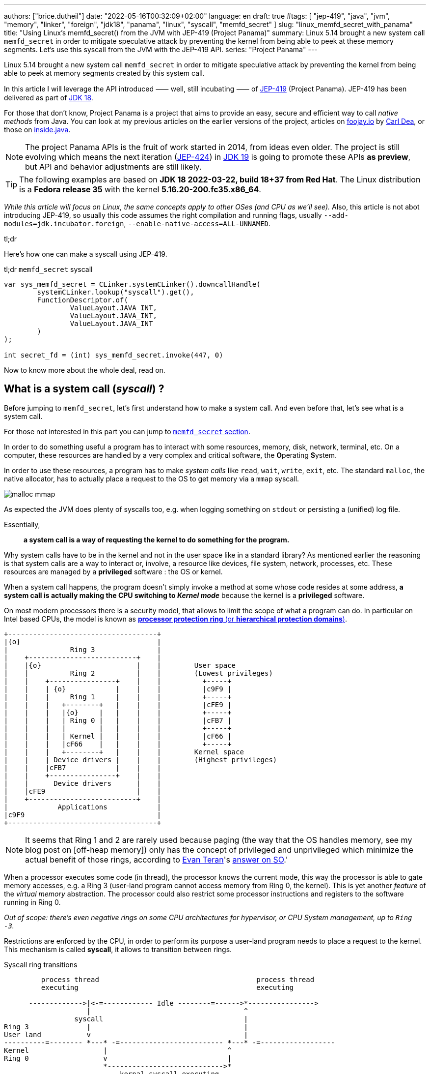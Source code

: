 ---
authors: ["brice.dutheil"]
date: "2022-05-16T00:32:09+02:00"
language: en
draft: true
#tags: [ "jep-419", "java", "jvm", "memory", "linker", "foreign", "jdk18", "panama", "linux", "syscall", "memfd_secret" ]
slug: "linux_memfd_secret_with_panama"
title: "Using Linux's memfd_secret() from the JVM with JEP-419 (Project Panama)"
summary: Linux 5.14 brought a new system call `memfd_secret` in order to mitigate speculative attack by preventing the kernel from being able to peek at these memory segments. Let's use this syscall from the JVM with the JEP-419 API.
series: "Project Panama"
---

Linux 5.14 brought a new system call `memfd_secret` in order to mitigate
speculative attack by preventing the kernel from being able to peek at memory
segments created by this system call.

In this article I will leverage the API introduced ⸺ well, still incubating ⸺ of
https://openjdk.java.net/jeps/419[JEP-419] (Project Panama). JEP-419 has been
delivered as part of https://openjdk.java.net/projects/jdk/18/[JDK 18].

For those that don't know, Project Panama is a project that aims to provide an
easy, secure and efficient way to call _native methods_ from Java. You can look
at my previous articles on the earlier versions of the project, articles
on https://foojay.io[foojay.io] by https://twitter.com/CarlDea[Carl Dea],
or those on https://inside.java[inside.java].

NOTE: The project Panama APIs is the fruit of work started in 2014, from ideas
even older. The project is still evolving which means the next iteration
(https://openjdk.java.net/jeps/424[JEP-424]) in https://openjdk.java.net/projects/jdk/19/[JDK 19]
is going to promote these APIs **as preview**, but API and behavior adjustments are still likely.

TIP: The following examples are based on *JDK 18 2022-03-22, build 18+37 from Red Hat*.
The Linux distribution is a *Fedora release 35* with the kernel *5.16.20-200.fc35.x86_64*.

_While this article will focus on Linux, the same concepts apply to other OSes
(and CPU as we'll see)._ Also, this article is not abot introducing JEP-419,
so usually this code assumes the right compilation and running flags, usually
`--add-modules=jdk.incubator.foreign`, `--enable-native-access=ALL-UNNAMED`.

.tl;dr
**************
Here's how one can make a syscall using JEP-419.

[source,java]
.tl;dr `memfd_secret` syscall
----
var sys_memfd_secret = CLinker.systemCLinker().downcallHandle(
        systemCLinker.lookup("syscall").get(),
        FunctionDescriptor.of(
                ValueLayout.JAVA_INT,
                ValueLayout.JAVA_INT,
                ValueLayout.JAVA_INT
        )
);

int secret_fd = (int) sys_memfd_secret.invoke(447, 0)
----
**************

Now to know more about the whole deal, read on.



== What is a system call (_syscall_) ?

Before jumping to `memfd_secret`, let's first understand how to make a system call.
And even before that, let's see what is a system call.

For those not interested in this part you can jump to <<_memfd_secret,`memfd_secret` section>>.





////
XXX place somewhere ?

I was a student in telecom electronics, and once I had my diploma I switched
to IT. Back then I didn't have _system_ courses, I discovered later how
programs interacted with the OS: syscalls. However, I was still a bit naive
and thought syscalls were basically like any standard library function.
Indeed, most usage is done over the ubiquitous *libc* which actually make
syscalls. I knew a bit more when using `strace` (or `dtruss` on macOs).
////


In order to do something useful a program has to interact with some resources,
memory, disk, network, terminal, etc. On a computer, these resources are
handled by a very complex and critical software, the **O**perating **S**ystem.

In order to use these resources, a program has to make _system calls_ like
`read`, `wait`, `write`, `exit`, etc. The standard `malloc`, the native allocator,
has to actually place a request to the OS to get memory via a `mmap` syscall.

image:{image-assets}/off-heap-recon/malloc-mmap.svg[align="center", title="glibc's malloc overview"]

As expected the JVM does plenty of syscalls too, e.g. when logging something
on `stdout` or persisting a (unified) log file.

Essentially,

> *a system call is a way of requesting the kernel to do something for the program.*


Why system calls have to be in the kernel and not in the user space like in a
standard library? As mentioned earlier the reasoning is that system calls are
a way to interact or, involve, a resource like devices, file system, network,
processes, etc. These resources are managed by a *privileged* software :
the OS or kernel.

When a system call happens, the program doesn't simply invoke a method at some
whose code resides at some address, *a system call is actually making the CPU
switching to _Kernel mode_* because the kernel is a *privileged* software.

On most modern processors there is a security model, that allows to limit the
scope of what a program can do. In particular on Intel based CPUs, the model
is known as https://en.wikipedia.org/wiki/Protection_ring[*processor protection ring* (or *hierarchical protection domains*)].


[ditaa,"protection-ring-security-model"]
----
+------------------------------------+
|{o}                                 |
|               Ring 3               |
|    +--------------------------+    |
|    |{o}                       |    |        User space
|    |          Ring 2          |    |        (Lowest privileges)
|    |    +----------------+    |    |          +-----+
|    |    | {o}            |    |    |          |c9F9 |
|    |    |     Ring 1     |    |    |          +-----+
|    |    |   +--------+   |    |    |          |cFE9 |
|    |    |   |{o}     |   |    |    |          +-----+
|    |    |   | Ring 0 |   |    |    |          |cFB7 |
|    |    |   |        |   |    |    |          +-----+
|    |    |   | Kernel |   |    |    |          |cF66 |
|    |    |   |cF66    |   |    |    |          +-----+
|    |    |   +--------+   |    |    |        Kernel space
|    |    | Device drivers |    |    |        (Highest privileges)
|    |    |cFB7            |    |    |
|    |    +----------------+    |    |
|    |      Device drivers      |    |
|    |cFE9                      |    |
|    +--------------------------+    |
|            Applications            |
|c9F9                                |
+------------------------------------+
----

[NOTE]
====
It seems that Ring 1 and 2 are rarely used because paging (the way that the OS
handles memory, see my blog post on [off-heap memory]) only has the concept
of privileged and unprivileged which minimize the actual benefit of those rings,
according to https://stackoverflow.com/users/13430/evan-teran[Evan Teran]'s
https://stackoverflow.com/a/6710138/48136[answer on SO].'
====


When a processor executes some code (in thread), the processor knows the current
mode, this way the processor is able to gate memory accesses, e.g. a Ring 3
(user-land program cannot access memory from Ring 0, the kernel). This is
yet another _feature_ of the _virtual memory_ abstraction.
The processor could also restrict some processor instructions and registers
to the software running in Ring 0.

_Out of scope: there's even negative rings on some CPU architectures for
hypervisor, or CPU System management, up to `Ring -3`._

Restrictions are enforced by the CPU, in order to perform its purpose a
user-land program needs to place a request to the kernel. This mechanism
is called *syscall*, it allows to transition between rings.

.Syscall ring transitions
[ditaa,"syscall-context-switch]
----
         process thread                                      process thread
         executing                                           executing

      ------------->|<-=------------ Idle --------=------>*---------------->
                    |                                     ^
                 syscall                                  |
Ring 3              |                                     |
User land           v                                     |
----------=-------- *---* -=------------------------- *---* -=------------------
Kernel                  |                             ^
Ring 0                  v                             |
                        *---------------------------->*
                            kernal syscall executing
                    <--->                             <--->

                    Context                           Context
                    Switch                            Switch
----

During context switches a lot is happening, saving and restoring registers,
putting the CPU in specific mode (user vs kernel) etc. And of course doing the
reverse once the request is handled either with  success or a failure

NOTE: Context switches are sufficiently costly that most libraries try to avoid context
switches. One of the contributing factor is syscalls, avoiding too many system
calls will consequently reduce context switches (like reading 8KiB instead of
256 bytes).

=== What does the documentation says about syscalls ?

Now let's get practical.

Looking at https://man7.org/linux/man-pages/man2/syscall.2.html[`man 2 syscall`],
the manpage shed some details on how to make the call, specifically in the
_Architecture calling conventions_ section. Those details are in assembly, e.g.

* processor interrupt `0x80` for i386 processors (32 bits), then specific registers
* `syscall` instruction for x86_64 processors (64 bits), then specific registers

The _calling convention_ of other architectures are also described e.g.
on ARM processors, the system call is performed by a `swi 0x0` instruction,
on _aarch64_ by `svc #0`.

TIP: For people not aware of what exactly is a *calling convention* should read at leas this
http://en.wikipedia.org/wiki/X86_calling_conventions[wikipedia article on x86 calling convention].
But in a short a calling convention defines how and where parameters should be placed
in order to call the code, how parameters are passed registers or/and stack,
how values are returned etc.

This manual page also gives an important difference with regular functions, while
we look up system calls by their names: `write`, `read`, `execve`, `exit`, `mmap`,
`memfd_create` etc. The programs and the kernel actually know them by *numbers*.

Why numbers? The reason is that syscalls are like messages that are passed down,
and these numbers somewhat like _enum ordinals_ indicating the type of message.
These numbers are part of the syscall ABI (Application Binary Interface) and as
such they are stable for a CPU architecture although unbounded (new syscalls
can be added).

[NOTE]
====
Outside, of this scope not all syscalls are made equal nowadays, some syscalls,
usually the most used ones are exported in the user space memory, to avoid
the cost of switching to kernel mode. In practice, vDSO (**V**irtual **D**escriptor
**S**hared **O**bject) is like a library, it is loaded in memory so that it can
be accessed from the program memory (glibc knows about this memory region and
will use it).

[source]
.`pmap -X \{pid}`
----
# pmap -X 1
1:   java ...
         Address Perm   Offset Device   Inode Size  Rss  Pss Referenced Anonymous LazyFree ShmemPmdMapped FilePmdMapped Shared_Hugetlb Private_Hugetlb Swap SwapPss Locked THPeligible ProtectionKey Mapping
...
    7ffe78f4c000 rw-p 00000000  00:00       0  132  112  112        112       112        0              0             0              0               0    0       0      0           0             0 [stack]
    7ffe78fad000 r--p 00000000  00:00       0   16    0    0          0         0        0              0             0              0               0    0       0      0           0             0 [vvar]
    7ffe78fb1000 r-xp 00000000  00:00       0    8    4    0          4         0        0              0             0              0               0    0       0      0           0             0 [vdso]  <1>
ffffffffff600000 r-xp 00000000  00:00       0    4    0    0          0         0        0              0             0              0               0    0       0      0           0             0 [vsyscall]
...
----
<1> The vDSO 8 KiB segment


To read more about it, one should read the relevant manual page (https://man7.org/linux/man-pages/man7/vdso.7.html[`man 7 vdso`]).
Typically, this page lists the exported syscalls.

E.g ` __vdso_clock_gettime`, which is called by `clock_gettime` defined in the
standard libc (https://man7.org/linux/man-pages/man3/clock_gettime.3.html[`man 3 clock_gettime`]).
====

CAUTION: The syscall numbers are different between architectures! On Linux
one can look at their definition in the `/include/asm-*/unistd-*.h` files.
// TODO confirm ARM / ARM64 file location is ok
// Should I mention possible reason why numbers are different?
// https://unix.stackexchange.com/a/338656/12608


From the syscall manpage the Intel CPUs syscall calling convention is:

[role="primary"]
.64-bit programs
========

Set the registers::
. `rax` <- System Call number
. `rdi` <- First argument
. `rsi` <- Second argument
. `rdx` <- Third argument

Make the syscall::
* execute `syscall` processor instruction

The actual syscall numbers (for 32 bit programs) is usually defined in `/usr/include/asm/unistd_64.h`
========

[role="secondary"]
.32-bit programs
========

Set the registers::
. `eax` <- System Call Number
. `ebx` <- First Argument
. `ecx` <- Second Argument
. `edx` <- Third Argument

Make the syscall::
* Place a processor interrupt `int 0x80`

The actual syscall numbers (for 32 bit programs) is usually defined in `/usr/include/asm/unistd_32.h`.
========



=== My first syscall

In order to quickly practice a _syscall,_ let's do a very simple
_hello world_. The example will be in assembler, I promise this is the only
source snippet in assembly and after that I'll be back with Java and Panama.

* `/usr/include/asm/unistd_64.h`

[role="primary"]
.64-bits (with `syscall` instruction)
=============


[source, asm]
.hello_syscall.asm (x86_64)
----
global _start       ; define entrypoint
section .text
_start:
    mov rax, 0x1    ; syscall number for write <1>
    mov rdi, 0x1    ; int fd                   <2>
    mov rsi, msg    ; const void* buf
    mov rdx, mlen   ; size_t count
    syscall         ; make the call            <3>

    mov rax, 0x3c   ; syscall number for exit  <1>
    mov rdi, 0x1    ; int status               <2>
    syscall         ; make the call            <3>

section .rodata
    msg: db "Hello Linux syscalls!",0x0a, 0x0d  ; message string, terminated by a new line (0A, 0D)
    mlen: equ $-msg                             ; calculate the lenght of the message
----
<1> At this place this register will hold the selected the syscall (a number).
Note the number comes from `/usr/include/asm/unistd_64.h`.
<2> Syscall arguments are placed in next registers.
<3> Make the syscall with interrupt `0x80`.

[source, bash]
----
nasm -w+all -f elf64 -o hello_syscall.o hello_syscall.asm # <1>
ld -o hello_syscall hello_syscall.o
./hello_syscall
----
<1> Note the `elf64` format for 64 bits.

=============



[role="secondary"]
.32-bits (with an interrupt)
=============

[source, asm]
.hello_syscall_via_int80.asm (x86, ie won't work on ARM)
----
global _start                ; define entrypoint
section .text
_start:
    mov eax, 4               ; syscall number: write <1>
    mov ebx, 1               ; stdout <2>
    mov ecx, str             ; buffer address
    mov edx, str_len         ; buffer length
    int 0x80                 ; make the call <3>

    mov eax, 1               ; syscall number: exit <1>
    mov ebx, 0               ; exit status <2>
    int 0x80                 ; make the call <3>

section .rodata
    str: db "Hello Linux!", 0Ah  ; message string, terminated by a new line (0A)
    str_len: equ $ - str         ; calculate the lenght of the message
----
<1> At this place this register will hold the selected the syscall (a number).
Note the number comes from `/usr/include/asm/unistd_64.h`.
<2> Syscall arguments are placed in next registers.
<3> Make the syscall with interrupt `0x80`.


[source, bash]
.compile and run
----
nasm -w+all -f elf32 -o hello_syscall_via_int80.o hello_syscall_via_int80.asm # <1>
ld -m elf_i386 -o hello_syscall_via_int80 hello_syscall_via_int80.o # <2>
./hello_syscall_via_int80
----
<1> Note the `elf32` format for 32 bits.
<2> Note the linker _emulation_ option for `i386`

=============


When looking at this very simplistic code, something immediately stands out:
From application point of view (user land), a syscall is just like an *atomic*
_pseudo machine instruction_. I believe this example is more striking than the
figure above on _syscall ring transitions_.



We saw what is exactly a syscall and how to make one using assembly. In general
though, it's rare to invoke syscall directly as the standard library exposes
wrappers that handle everything for most of the syscalls.

.syscall wrappers in the standard library
[ditaa, "syscall-libc-wrappers"]
----
                                            |
+----------+      +----------------------+  |   +------------+
| program  |      |libc                  |  |   |Kernel      |
|          |      |                      |  |   |            |
|          |      |printf() {            |  :   |            |
|  printf()|----->| syscall(SYS_write,…) |----->| SYS_write  |
|          |      |                      |  |   |            |
+----------+      +----------------------+  :   +------------+
                                            |
----

Because `memfd_secret` syscall has been recently used there's no wrapper functions
in the standard library, hence we'll need to make a system call ourselves.

== Making syscalls from the JVM

The work of the Panama project doesn't allow us to directly write assembly code
and execute it. Fortunately!

And the libc already exposes a _syscall_ function that takes care of
the calling convention as mentioned in
https://man7.org/linux/man-pages/man2/syscall.2.html[`man 2 syscall`], ie it
will place the arguments in the right CPU registers.

[source,c]
.syscall manual example (omitting headers)
----
int main(int argc, char *argv[])
{
   pid_t tid;

   pid = syscall(SYS_getpid);
   printf("pid: %ld\n", pid);
}
----

So, basically to make a syscall using JEP-419, I only have to perform a lookup
for the `syscall` function, also since it's part of the standard libc, this
just need `CLinker.systemLinker()`.


[source, java]
.syscall manual example with Panama
----
/*
  On linux (Intel x86_64) in
  - /usr/include/asm/unistd_64.h

  #define __NR_getpid 39

  On macOs (Intel x86_64) in either :
  - /Applications/Xcode.app/Contents/Developer/Platforms/MacOSX.platform/Developer/SDKs/MacOSX.sdk/usr/include/sys/syscall.h
  - /Library/Developer/CommandLineTools/SDKs/MacOSX.sdk/usr/include/sys/syscall.h

  #define	SYS_getpid         20
*/
final static in SYS_getpid = 20; // <1>

MethodHandle syscall = systemCLinker.downcallHandle(
        systemCLinker.lookup("syscall").get(),
        FunctionDescriptor.of(
                ValueLayout.JAVA_INT, // <2>
                ValueLayout.JAVA_INT  // <3>
        )
);

int pid = (int) syscall.invoke(SYS_getpid); // <4>
System.out.println("pid: " + pid);
----
<1> The syscall number.
<2> The return type of the syscall function.
<3> The first argument is the syscall number.
<4> Making the syscall.

That's it, we've made out first direct syscall using panama (and the JEP-419).
Simple right?Let's try to use that knowledge for `memfd_secret` syscall.

[#_memfd_secret]
== `memfd_secret`

The `memfd_secret` syscall was introduced in this https://github.com/torvalds/linux/commit/1507f51255c9ff07d75909a84e7c0d7f3c4b2f49[commit].
Fortunately Linux has good commit message, so we can read and learn more about
how to create "secret" memory areas.

> The following example demonstrates creation of a secret mapping (error
handling is omitted):
>
> [source,c]
> ----
> fd = memfd_secret(0);
> ftruncate(fd, MAP_SIZE);
> ptr = mmap(NULL, MAP_SIZE, PROT_READ | PROT_WRITE, MAP_SHARED, fd, 0);
> ----

Basically we need to create the _secret_ file descriptor, truncate it to the
desired size, and then memory map it.

1. First get a file descriptor with `memfd_secret`
+
[source, java]
.memfd_secret syscall
----
/*
  On linux (Intel x86_64) in /usr/include/asm/unistd_64.h

  #define __NR_memfd_secret 447
*/
final static in SYS_memfd_secret = 447; // <1>

MethodHandle syscall = systemCLinker.downcallHandle(
        systemCLinker.lookup("syscall").get(),
        FunctionDescriptor.of(
                ValueLayout.JAVA_INT, // <2>
                ValueLayout.JAVA_INT, // <3>
                ValueLayout.JAVA_INT, // <4>
        )
);

int secret_fd = (int) syscall.invoke(SYS_memfd_secret, 0); // <5>
----
<1> The `memfd_secret` number.
<2> The return type of the syscall function.
<3> The first argument is the syscall number.
<4> The flags passed to `memfd_secret`, currently the only supported flag is
`O_CLOEXEC` according to this https://lwn.net/Articles/865256/[LWN article by Jonathan Corbet].
<5> Making the syscall, not using any flags, the returned value is a file descriptor.
+
We can proceed with the rest of the process.

2. Then sets the desired size
+
[source,java]
----
// int ftruncate(int fd, off_t length);
MethodHandle ftruncate = systemCLinker.downcallHandle(
        systemCLinker.lookup("ftruncate").get(),
        FunctionDescriptor.of(
                ValueLayout.JAVA_INT,
                ValueLayout.JAVA_INT, // fd
                ValueLayout.JAVA_LONG // length
        )
);

var res = (int) ftruncate.invoke( // <1>
        secret_fd,
        secret.length()
);
----
<1> Invoke the `ftruncate` from the _libc_ on the file descriptor
with the wanted size.

3. Finally, memory map this file descriptor, this operation has the effect to
_unmap_ this memory segment from the Kernel pages (in Ring 0), so only the
user process can read these memory pages.
+
[source,java]
----
// in /usr/include/bits/mman-linux.h
// #define PROT_READ       0x1             /* Page can be read.  */
// #define PROT_WRITE      0x2             /* Page can be written.  */
final int PROT_READ = 1;
final int PROT_WRITE = 2;
// #define MAP_SHARED      0x01            /* Share changes.  */
final int MAP_SHARED = 1;

// in /usr/include/sys/mman.h
// extern void *mmap (void *__addr, size_t __len, int __prot,
//                   int __flags, int __fd, __off_t __offset) __THROW;
MethodHandle mmap = systemCLinker.downcallHandle(
        systemCLinker.lookup("mmap").get(),
        FunctionDescriptor.of(
                ValueLayout.ADDRESS, // addr
                ValueLayout.ADDRESS, // addr
                ValueLayout.JAVA_LONG, // size
                ValueLayout.JAVA_INT, // protection modes
                ValueLayout.JAVA_INT, // flags
                ValueLayout.JAVA_INT, // fd
                ValueLayout.JAVA_LONG // offset
        )
);

var segmentAddress = (MemoryAddress) mmap.invoke( // <1>
        NULL,
        secret.length(),
        PROT_READ | PROT_WRITE,
        MAP_SHARED,
        secret_fd,
        0
);
----
<1> _Memory-map_ the file descriptor, using the same wanted size,
and use the right protection modes (read & write), and flags.

4. Once the memory segment is mapped, we can actually get access to it
via the `MemorySegment` API.
+
[source, java]
----
var secretSegment = MemorySegment.ofAddress(segmentAddress, length, scope); // <1>
secretSegment.copyFrom(MemorySegment.ofArray(secretBytes)); // <2>
----
<1> Create a `MemorySegment` from the memory segment address,
also using the same size, and the current `ResourceScope`.
<2> Since `secretSegment` is actually a `MemorySegment` *off heap*, the
secret array as to be transformed first into an *on-heap* `MemorySegment`
before being copied to the _secret_ memory mapping.
+
And to read the secret, just extract the byte array from the memory segment.
+
[source,java]
----
var bytes = secretSegment.toArray(ValueLayout.JAVA_BYTE);
----


With this you have a complete working example of how to use the `memfd_secret`
from Java using Panama (JEP-419).

…or not!

Indeed, running this will make the JVM _seg-fault_!

[source]
.stdout
----
#
# A fatal error has been detected by the Java Runtime Environment:
#
#  SIGSEGV (0xb) at pc=0x00007f561919ffd7, pid=4798, tid=4799
#
# JRE version: OpenJDK Runtime Environment 22.3 (18.0+37) (build 18+37)
# Java VM: OpenJDK 64-Bit Server VM 22.3 (18+37, mixed mode, sharing, tiered, compressed oops, compressed class ptrs, g1 gc, linux-amd64)
# Problematic frame:
# v  ~StubRoutines::jbyte_disjoint_arraycopy
#
# Core dump will be written. Default location: Core dumps may be processed with "/usr/lib/systemd/systemd-coredump %P %u %g %s %t %c %h" (or dumping to /home/bob/opensource/core.4798)
#
# An error report file with more information is saved as:
# /home/bob/opensource/hs_err_pid4798.log
#
# If you would like to submit a bug report, please visit:
#   https://bugzilla.redhat.com/enter_bug.cgi?product=Fedora&component=java-latest-openjdk&version=35
#
----

So, what did happen ? The problematic frame isn't helpful if you're not familiar with JVM internals.
Opening `hs_err_pid4798.log` is more helpful.

[source]
.filename
----
...

Stack: [0x00007f734ae3d000,0x00007f734af3e000],  sp=0x00007f734af3c430,  free space=1021k
Native frames: (J=compiled Java code, j=interpreted, Vv=VM code, C=native code)
v  ~StubRoutines::jbyte_disjoint_arraycopy
V  [libjvm.so+0xe66d70]  Unsafe_CopyMemory0+0xd0
j  jdk.internal.misc.Unsafe.copyMemory0(Ljava/lang/Object;JLjava/lang/Object;JJ)V+0 java.base@18.0.1
j  jdk.internal.misc.Unsafe.copyMemory(Ljava/lang/Object;JLjava/lang/Object;JJ)V+29 java.base@18.0.1
j  jdk.internal.misc.ScopedMemoryAccess.copyMemoryInternal(Ljdk/internal/misc/ScopedMemoryAccess$Scope;Ljdk/internal/misc/ScopedMemoryAccess$Scope;Ljava/lang/Object;JLjava/lang/Object;JJ)V+32 java.base@18.0.1
j  jdk.internal.misc.ScopedMemoryAccess.copyMemory(Ljdk/internal/misc/ScopedMemoryAccess$Scope;Ljdk/internal/misc/ScopedMemoryAccess$Scope;Ljava/lang/Object;JLjava/lang/Object;JJ)V+12 java.base@18.0.1
j  jdk.incubator.foreign.MemorySegment.copy(Ljdk/incubator/foreign/MemorySegment;Ljdk/incubator/foreign/ValueLayout;JLjdk/incubator/foreign/MemorySegment;Ljdk/incubator/foreign/ValueLayout;JJ)V+202 jdk.incubator.foreign@18.0.1
j  jdk.incubator.foreign.MemorySegment.copy(Ljdk/incubator/foreign/MemorySegment;JLjdk/incubator/foreign/MemorySegment;JJ)V+13 jdk.incubator.foreign@18.0.1
j  jdk.incubator.foreign.MemorySegment.copyFrom(Ljdk/incubator/foreign/MemorySegment;)Ljdk/incubator/foreign/MemorySegment;+10 jdk.incubator.foreign@18.0.1 <1>
j  io.github.bric3.panama.f.syscalls.LinuxSyscall.memfd_secret_external()V+48
j  io.github.bric3.panama.f.syscalls.LinuxSyscall.main([Ljava/lang/String;)V+99
v  ~StubRoutines::call_stub
V  [libjvm.so+0x81420a]  JavaCalls::call_helper(JavaValue*, methodHandle const&, JavaCallArguments*, JavaThread*)+0x30a
V  [libjvm.so+0x8a2111]  jni_invoke_static(JNIEnv_*, JavaValue*, _jobject*, JNICallType, _jmethodID*, JNI_ArgumentPusher*, JavaThread*) [clone .isra.174] [clone .constprop.397]+0x351
V  [libjvm.so+0x8a4a05]  jni_CallStaticVoidMethod+0x145
C  [libjli.so+0x47a9]  JavaMain+0xd19
C  [libjli.so+0x7d69]  ThreadJavaMain+0x9
...

siginfo: si_signo: 11 (SIGSEGV), si_code: 1 (SEGV_MAPERR), si_addr: 0xffffffffffffffff <2>

...
----
<1> This happened while doing the `MemorySegment::copyFrom` call.
<2> Moreover, the segmentation fault appears to have been caused by a memory access
to non mapped memory address `SEGV_MAPERR`. _The most common other reason for segfault
is `SEGV_ACCERR`, which is caused by accessing a memory address with wrong permissions._

So what happened ? Actually, the value of the file descriptor was `-1`. Which of course
is not a valid file descriptor. Also, the call to `ftruncate` seems to handle well
the case where the file descriptor is not valid.

The call to `mmap` the file descriptor, also returns `-1`, which is supposed to
be the memory segment address.

So why did this happen? When invoking native methods, syscalls in particular, one
need to be aware of the _convention_ about error handling for these methods.

=== `errno`

Indeed, when developing in C/C++, when something returns `-1`, it usually means
that something went wrong, and that the result is invalid. 

Moreover, the `errno` variable is a global variable that is set by the system
calls and some library functions, see the relevant
https://www.man7.org/linux/man-pages/man3/errno.3.html[`man 3 errno`].

Because it is a global variable its declaration depends on the system.

[role="primary"]
.Linux's `errno`
=============
* `/usr/include/asm-generic/errno.h`
* `/usr/include/asm-generic/errno-base.h`

[source, c]
.errno declaration
----
extern int *__errno_location (void) __THROW __attribute_const__;
# define errno (*__errno_location ())
----

[source, c]
.errno codes
----
...
/*
 * This error code is special: arch syscall entry code will return
 * -ENOSYS if users try to call a syscall that doesn't exist.  To keep
 * failures of syscalls that really do exist distinguishable from
 * failures due to attempts to use a nonexistent syscall, syscall
 * implementations should refrain from returning -ENOSYS.
 */
#define ENOSYS          38      /* Invalid system call number */
...
----

=============

[role="secondary"]
.macOs's `errno`
=============
* `/Applications/Xcode.app/Contents/Developer/Platforms/MacOSX.platform/Developer/SDKs/MacOSX.sdk/usr/include/sys/errno.h`
* `/Library/Developer/CommandLineTools/SDKs/MacOSX.sdk/usr/include/sys/errno.h`

[source, c]
.errno declaration
----
extern int * __error(void);
#define errno (*__error())
----

[source, c]
.errno codes
----
...
#define ENOLCK          77              /* No locks available */
#define ENOSYS          78              /* Function not implemented */
...
----

=============

So we'll need to check the errors after each call in our case, as each of these
calls are system calls underneath.

On Linux we can see that `errno` definition is actually a call to a function
that return a pointer : `*__errno_location ()`

[source,java]
.checking `errno`
----
MethodHandle __errnoLocationMH = systemCLinker.downcallHandle(
        systemCLinker.lookup("__errno_location"),
        FunctionDescriptor.of(ValueLayout.ADDRESS)
);

int errno = ((MemoryAddress) __errnoLocationMH.invoke()) // <1>
        .get(ValueLayout.JAVA_INT, 0); // <2>
----
<1> Get `errno` address
<2> Read `errno` value

On Linux the package `more-utils` has a tool called `errno` that can be used
to list all the error codes `errno -l`.

Additionally, there is a function `stderror` that returns a string from an error
code.

[source,java]
.getting the error message
----
MethodHandle stderror = systemCLinker.downcallHandle(
      systemCLinker.lookup("strerror").get(),
      FunctionDescriptor.of(ValueLayout.ADDRESS, ValueLayout.JAVA_INT)
);

String errmsg = ((MemoryAddress) stderror.invoke(errno)).getUtf8String(0);
----

So, placing this check after the `memfd_secret` syscall, looked like a good bet.
Eventually doing something similar after each call is a good idea as well, it
kinda looks like the Go _lang_ way of checking errors.


[source,java]
.memfd_secret error checking
----
fd = (int) sys_memfd_secret.invoke(0);
if (fd == -1) {
  var errno = errno();
  System.err.println(errno == ENOSYS ?
                     "tried to call a syscall that doesn't exist (errno=ENOSYS), may need to set the 'secretmem.enable=1' kernel boot option" :
                     "syscall memfd_secret failed, errno: " + errno + ", " + stderror(errno));
  return Optional.empty();
}
----

While reviewing the `memfd_secret` commit, we can see there's a check that
returns `ENOSYS` when a
https://github.com/torvalds/linux/commit/1507f51255c9ff07d75909a84e7c0d7f3c4b2f49#diff-659f2a8bad777301f059a00056336b415c41e024f88280a2131e0eabd7507b91R186-R187[condition is not met].

So in order to make the whole thing work, we need to tackle what's preventing
`memfd_secret` to happen.


=== Linux bootloader flag

So actually, Linux is gating the `memfd_secret` syscall by a flag named
`secretmem_enable`. That maybe why `memfd_secret` is not listed whe looking at
https://man7.org/linux/man-pages/man2/syscalls.2.html[`man 2 syscalls`].

It's not quite clear from the https://github.com/torvalds/linux/commit/1507f51255c9ff07d75909a84e7c0d7f3c4b2f49[commit]
that introduced `memfd_secret` but in order to work, the _machine boot_ has to
be configured with the flag `secretmem.enable=1`.


IMPORTANT: DISCLAIMER: I am not responsible if something happens wrong on your
machines / OS. The following actually changes the Linux bootloader configuration,
and as such, any misconfiguration could make this system non-bootable!
Please read and understand the documentation of your system before proceeding.

CAUTION: Enabling this prevents hibernation whenever there are active secret memory users.


My test machine is a Fedora 35, let's read their https://docs.fedoraproject.org/en-US/fedora/latest/system-administrators-guide/kernel-module-driver-configuration/Working_with_the_GRUB_2_Boot_Loader/[page on the GRUB2 bootloader].

From this page, it seems there's a fairly simple way to change the bootloader
configuration.

[source,bash]
.add `secretmem.enable=1` flag
----
sudo grubby --update-kernel=ALL --args="secretmem.enable=1"
----

[source,bash]
.check the configuration
----
sudo grubby --info=ALL
----

[source,bash]
.remove `secretmem.enable=1` flag
----
sudo grubby --update-kernel=ALL --remove-args="secretmem.enable=1"
----

Notice the actual flag name is `secretmem.enable`, not `secretmem_enable` !

The reboot the OS. Now if the configuration was properly applied,
`memfd_secret` should return a valid file descriptor.

[source, shell]
----
$ java --add-modules=jdk.incubator.foreign --enable-native-access=ALL-UNNAMED MemfdSecret.java
WARNING: Using incubator modules: jdk.incubator.foreign
warning: using incubating module(s): jdk.incubator.foreign
1 warning
Secret mem fd: 4 <1>
Secret: my passphrase
----
<1> `memfd_secret` here returned the file descriptor `4`

== Improvements

=== Trying to replace most panama calls by JDK types

So appart from the `memfd_secret` syscall, the other calls, looks to be
replaceable ?

`MemorySegment.mapFile` looks like a good bet to replace `mmap`.

However, upon first use, things start to look problematic. The signature
requires a `Path` and the mapping is limited to a single `MapMode`.

[source,java]
.`MemorySegment::mapFile` signature
----
static MemorySegment mapFile(
        Path path,
        long bytesOffset,
        long bytesSize,
        FileChannel.MapMode mapMode,
        ResourceScope scope
) throws IOException {
----

Supposing the file descriptor value is `4`, if it was possible to pass
`/dev/fd/4` or `/proc/self/fd/4` as a `Path`, we could not map this segment
as read and write via this API.
And performing this operation twice, one in read-only mode and one in
write-only mode, would not work as this special file descriptor is closed
after the first memory mapping.

There's some interesting bits in `FileOutputStream` / `FileInputStream` as they
can be created from a JDK's `FileDescriptor`, they to allow to get the underneath
`FileChannel`, which then allow to call `map()` to get a memory mapping. However,
`FileDescriptor` class does not have a public constructor, and even being able to
hack `FileDescriptor` (with`--add-opens=java.base/java.io=ALL-UNNAMED`) is not
enough as we get in the same situation as above because it's only possible to
have a mapping in read-only or write-only.

Basically, we're stuck with using the `mmap` native function to do what's
necessary. I don't know if it is out of scope for the JEP-419, or the next
JEP-424, but I think this would be a good thing to support `MemorySegment` of
arbitrary file descriptor, in particular when writing programs that run on the
command line, this could enable things like
`java Main.java <(cat neko | grep meow)`.

Finally, I don't believe there's something equivalent available in JDK for the
`ftruncate` function.

=== Improving our syscall API.

In the snippet above, we've declared a `MethodHandle` to the `syscall` function,
if there's multiple syscalls, we'll need to pass the syscall number as the
first argument each time. ``MethodHandle``s API allows to make https://codeblog.jonskeet.uk/2012/01/30/currying-vs-partial-function-application/[partial function].

[source,java]
.syscall partial function
----
var syscallAddress = systemCLinker.lookup("syscall").get();
var syscall = systemCLinker.downcallHandle(
        syscallAddress,
        FunctionDescriptor.of(
                ValueLayout.JAVA_INT,
                ValueLayout.JAVA_INT  // <1>
        )
);

var sys_getpid = MethodHandles.insertArguments(syscall, 0, SYS_getpid); // <2>
sys_getpid.invoke(); // <3>
----
<1> The first argument is the syscall number.
<2> Capture the `syscall` number and creates a "partial function".
<3> Invocation of the partial function don't need argument 0.

Now if the syscall has different arity, `MethodHandle::appendArgumentLayouts`
has us covered, so that we can use the basic _template_ of a syscall, sort of,
and build on top of this to have specific identifiers for each syscall.

[source,java]
.syscall partial function, with added arguments
----
var sys_memfd_secret = MethodHandles.insertArguments(systemCLinker.downcallHandle(
        systemCLinker.lookup("syscall").get(),
        FunctionDescriptor.of(
                ValueLayout.JAVA_INT,
                ValueLayout.JAVA_INT
        ).appendArgumentLayouts(ValueLayout.JAVA_INT) // <1>
), 0, SYS_memfd_secret); // <2>

int fd = (int) sys_memfd_secret.invoke(0); // <3>
----
<1> Append arguments to the function descriptor.
<2> Capture the `syscall` number and creates a "partial function".
<3> Simply invoke the call passing only required arguments on call site.

Other things are possible with ``MethodHandle``s that can be handy with Panama,
yet out of scope for this blog post. Just check the API.

== Closing words

.memfd_secret
Since I heard about this feature in Linux 5.14 I was hoping to test it after the
spectre style attacks, at least
form a developer perspective. The first thing is that you'll need a Linux
with that version, so forget Docker Desktop for now as even the latest 4.8 is still
using a Linux 5.10 kernel (at least on macOs). Also, deployment wise, there's
a flag to enable at boot time, which makes it difficult to deploy, in particular
in a cloud provider unless you have the hands on the bootloader.
On you regular laptop, the fact that this feature disables hibernation is almost
a deal-breaker for this kind of hardware.

Personally, If an application is not having a very tight control at how secrets
are actually used, I fail to see the value of such feature.

.JEP-419
Yet again project Panama embodied by JEP-419 in the JDK 18 delivers, it's possible
to interact with the system. And doing so with some ease. And without having to
deal with different build systems. I have almost nothing relevant to mention here.
I missed the possibility of creating a `MemorySegment` from a file descriptor,
but this might be a rare case, especially with the topic at hand.
I still find the mandatory use of `--enable-native-access=ALL-UNNAMED` unpractical especially
for an API that is arriving late after alternatives that do not have this enforcement,
yet I understand the motive.

Yet again, I'm happy to see this part of project Panama landing in JDK to bridge
the gap to native world without third party.


.Resources
* https://lwn.net/Articles/604287/[Anatomy of a system call part 1]
* https://lwn.net/Articles/604515/[Anatomy of a system call part 2]
* https://en.wikipedia.org/wiki/Protection_ring[Wikipedia: Protection Rings]
* https://dev.to/tomassirio/hello-world-in-asm-x8664-jg7[Hello World! in ASM x86_64]
* https://www.nekosecurity.com/x86-64-assembly/part-3-nasm-anatomy-syscall-passing-argument[NekoSecurity: x86-64 Assembly: Part-3: NASM Anatomy / Syscall / Passing Argument]
* https://en.wikipedia.org/wiki/X86_assembly_language[Wikipedia: X86 assembly language]
* https://www.pwnthebox.net/reverse/engineering/and/binary/exploitation/series/2019/03/30/return-oriented-programming-part2.html[PwnTheBox: Part 2: Return-oriented programming]
* https://man7.org/linux/man-pages/[man7.org]
* https://inside.java[inside.java] of course
* https://openjdk.java.net/jeps/419[JEP-419]
